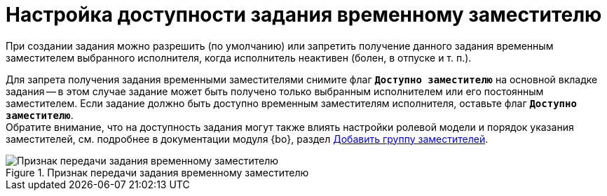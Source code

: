 = Настройка доступности задания временному заместителю

При создании задания можно разрешить (по умолчанию) или запретить получение данного задания временным заместителем выбранного исполнителя, когда исполнитель неактивен (болен, в отпуске и т. п.).

Для запрета получения задания временными заместителями снимите флаг `*Доступно заместителю*` на основной вкладке задания -- в этом случае задание может быть получено только выбранным исполнителем или его постоянным заместителем. Если задание должно быть доступно временным заместителям исполнителя, оставьте флаг `*Доступно заместителю*`. +
Обратите внимание, что на доступность задания могут также влиять настройки ролевой модели и порядок указания заместителей, см. подробнее в документации модуля {bo}, раздел xref:6.1@backoffice:desdirs:staff/employees/deputies-tab.adoc#deputy-many[Добавить группу заместителей].

.Признак передачи задания временному заместителю
image::task-deputy-flag.png[Признак передачи задания временному заместителю]
